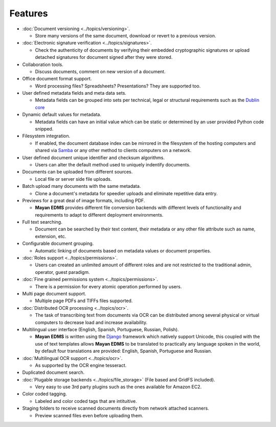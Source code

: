 ========
Features
========

* :doc:`Document versioning <../topics/versioning>`.

  * Store many versions of the same document, download or revert to a previous version.

* :doc:`Electronic signature verification <../topics/signatures>`.

  * Check the authenticity of documents by verifying their embedded
    cryptographic signatures or upload detached signatures for document
    signed after they were stored.

* Collaboration tools.

  * Discuss documents, comment on new version of a document.

* Office document format support.

  * Word processing files?  Spreadsheets?  Presentations?  They are supported too.

* User defined metadata fields and meta data sets.

  * Metadata fields can be grouped into sets per technical, legal or structural requirements such as the `Dublin core`_
    
* Dynamic default values for metadata.
    
  * Metadata fields can have an initial value which can be static or determined by an user provided Python code snipped.

* Filesystem integration.
    
  * If enabled, the document database index can be mirrored in the filesystem of the hosting computers and shared via Samba_ or any other method to clients computers on a network.
    
* User defined document unique identifier and checksum algorithms.
    
  * Users can alter the default method used to uniquely indentify documents.

* Documents can be uploaded from different sources.

  * Local file or server side file uploads.

* Batch upload many documents with the same metadata.

  * Clone a document's metadata for speedier uploads and eliminate repetitive data entry.

* Previews for a great deal of image formats, including PDF.

  * **Mayan EDMS** provides different file conversion backends with different levels of functionality and requirements to adapt to different deployment environments.

* Full text searching.

  * Document can be searched by their text content, their metadata or any other file attribute such as name, extension, etc.

* Configurable document grouping.
    
  * Automatic linking of documents based on metadata values or document properties.

* :doc:`Roles support <../topics/permissions>`.

  * Users can created an unlimited amount of different roles and are not restricted to the traditional admin, operator, guest paradigm.

* :doc:`Fine grained permissions system <../topics/permissions>`.

  * There is a permission for every atomic operation performed by users.

* Multi page document support.

  * Multiple page PDFs and TIFFs files supported.

* :doc:`Distributed OCR processing <../topics/ocr>`.

  * The task of transcribing text from documents via OCR can be distributed among several physical or virtual computers to decrease load and increase availability.

* Multilingual user interface (English, Spanish, Portuguese, Russian, Polish).

  * **Mayan EDMS** is written using the Django_ framework which natively support Unicode, this coupled with the use of text templates allows **Mayan EDMS** to be translated to practically any language spoken in the world, by default four translations are provided: English, Spanish, Portuguese and Russian.

* :doc:`Multilingual OCR support <../topics/ocr>`.

  * As supported by the OCR engine tesseract.

* Duplicated document search.

* :doc:`Plugable storage backends <../topics/file_storage>` (File based and GridFS included).
    
  * Very easy to use 3rd party plugins such as the ones available for Amazon EC2.

* Color coded tagging.

  * Labeled and color coded tags that are intituitive.

* Staging folders to receive scanned documents directly from network attached scanners.

  * Preview scanned files even before uploading them.


.. _`Dublin core`: http://dublincore.org/metadata-basics/
.. _Samba:  http://www.samba.org/
.. _Django:  https://www.djangoproject.com/
